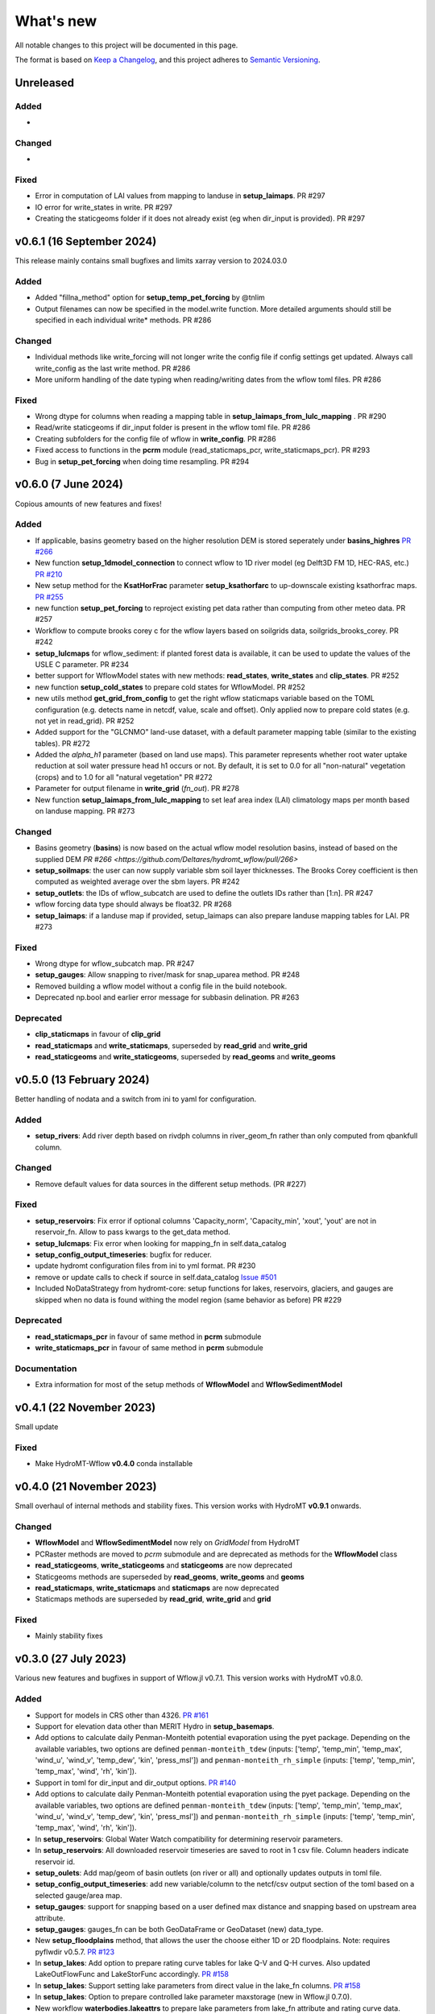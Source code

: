 ==========
What's new
==========
All notable changes to this project will be documented in this page.

The format is based on `Keep a Changelog`_, and this project adheres to
`Semantic Versioning`_.

Unreleased
==========

Added
-----
-

Changed
-------
-

Fixed
-----
- Error in computation of LAI values from mapping to landuse in **setup_laimaps**. PR #297
- IO error for write_states in write. PR #297
- Creating the staticgeoms folder if it does not already exist (eg when dir_input is provided). PR #297

v0.6.1 (16 September 2024)
==========================
This release mainly contains small bugfixes and limits xarray version to 2024.03.0

Added
-----
- Added "fillna_method" option for **setup_temp_pet_forcing** by @tnlim
- Output filenames can now be specified in the model.write function. More detailed arguments should still be specified in each individual write* methods. PR #286

Changed
-------
- Individual methods like write_forcing will not longer write the config file if config settings get updated. Always call write_config as the last write method. PR #286
- More uniform handling of the date typing when reading/writing dates from the wflow toml files. PR #286

Fixed
-----
- Wrong dtype for columns when reading a mapping table in **setup_laimaps_from_lulc_mapping** . PR #290
- Read/write staticgeoms if dir_input folder is present in the wflow toml file. PR #286
- Creating subfolders for the config file of wflow in **write_config**. PR #286
- Fixed access to functions in the **pcrm** module (read_staticmaps_pcr, write_staticmaps_pcr). PR #293
- Bug in **setup_pet_forcing** when doing time resampling. PR #294

v0.6.0 (7 June 2024)
====================
Copious amounts of new features and fixes!

Added
-----
- If applicable, basins geometry based on the higher resolution DEM is stored seperately under **basins_highres** `PR #266 <https://github.com/Deltares/hydromt_wflow/pull/266>`_
- New function **setup_1dmodel_connection** to connect wflow to 1D river model (eg Delft3D FM 1D, HEC-RAS, etc.) `PR #210 <https://github.com/Deltares/hydromt_wflow/pull/210>`_
- New setup method for the **KsatHorFrac** parameter **setup_ksathorfarc** to up-downscale existing ksathorfrac maps. `PR #255 <https://github.com/Deltares/hydromt_wflow/pull/255>`_
- new function **setup_pet_forcing** to reproject existing pet data rather than computing from other meteo data. PR #257
- Workflow to compute brooks corey c for the wflow layers based on soilgrids data, soilgrids_brooks_corey. PR #242
- **setup_lulcmaps** for wflow_sediment: if planted forest data is available, it can be used to update the values of the USLE C parameter. PR #234
- better support for WflowModel states with new methods: **read_states**, **write_states** and **clip_states**. PR #252
- new function **setup_cold_states** to prepare cold states for WflowModel. PR #252
- new utils method **get_grid_from_config** to get the right wflow staticmaps variable based on the TOML configuration (e.g. detects name in netcdf, value, scale and offset). Only applied now to prepare cold states (e.g. not yet in read_grid). PR #252
- Added support for the "GLCNMO" land-use dataset, with a default parameter mapping table (similar to the existing tables). PR #272
- Added the `alpha_h1` parameter (based on land use maps). This parameter represents whether root water uptake reduction at soil water pressure head h1 occurs or not. By default, it is set  to 0.0 for all "non-natural" vegetation (crops) and to 1.0 for all "natural vegetation" PR #272
- Parameter for output filename in **write_grid** (`fn_out`). PR #278
- New function **setup_laimaps_from_lulc_mapping** to set leaf area index (LAI) climatology maps per month based on landuse mapping. PR #273

Changed
-------
- Basins geometry (**basins**) is now based on the actual wflow model resolution basins, instead of based on the supplied DEM `PR #266 <https://github.com/Deltares/hydromt_wflow/pull/266>`
- **setup_soilmaps**: the user can now supply variable sbm soil layer thicknesses. The Brooks Corey coefficient is then computed as weighted average over the sbm layers. PR #242
- **setup_outlets**: the IDs of wflow_subcatch are used to define the outlets IDs rather than [1:n]. PR #247
- wflow forcing data type should always be float32. PR #268
- **setup_laimaps**: if a landuse map if provided, setup_laimaps can also prepare landuse mapping tables for LAI. PR #273

Fixed
-----
- Wrong dtype for wflow_subcatch map. PR #247
- **setup_gauges**: Allow snapping to river/mask for snap_uparea method. PR #248
- Removed building a wflow model without a config file in the build notebook.
- Deprecated np.bool and earlier error message for subbasin delination. PR #263

Deprecated
----------
- **clip_staticmaps** in favour of **clip_grid**
- **read_staticmaps** and **write_staticmaps**, superseded by **read_grid** and **write_grid**
- **read_staticgeoms** and **write_staticgeoms**, superseded by **read_geoms** and **write_geoms**

v0.5.0 (13 February 2024)
=========================
Better handling of nodata and a switch from ini to yaml for configuration.

Added
-----
- **setup_rivers**: Add river depth based on rivdph columns in river_geom_fn rather than only computed from qbankfull column.

Changed
-------
- Remove default values for data sources in the different setup methods. (PR #227)

Fixed
-----
- **setup_reservoirs**: Fix error if optional columns 'Capacity_norm', 'Capacity_min', 'xout', 'yout' are not in reservoir_fn. Allow to pass kwargs to the get_data method.
- **setup_lulcmaps**: Fix error when looking for mapping_fn in self.data_catalog
- **setup_config_output_timeseries**: bugfix for reducer.
- update hydromt configuration files from ini to yml format. PR #230
- remove or update calls to check if source in self.data_catalog `Issue #501 <https://github.com/Deltares/hydromt/issues/501>`_
- Included NoDataStrategy from hydromt-core: setup functions for lakes, reservoirs, glaciers, and gauges are skipped when no data is found withing the model region (same behavior as before) PR #229

Deprecated
----------
- **read_staticmaps_pcr** in favour of same method in **pcrm** submodule
- **write_staticmaps_pcr** in favour of same method in **pcrm** submodule

Documentation
-------------
- Extra information for most of the setup methods of **WflowModel** and **WflowSedimentModel**

v0.4.1 (22 November 2023)
=========================
Small update

Fixed
-----
- Make HydroMT-Wflow **v0.4.0** conda installable

v0.4.0 (21 November 2023)
=========================
Small overhaul of internal methods and stability fixes. This version works with HydroMT **v0.9.1** onwards.

Changed
-------
- **WflowModel** and **WflowSedimentModel** now rely on `GridModel` from HydroMT
- PCRaster methods are moved to `pcrm` submodule and are deprecated as methods for the **WflowModel** class
- **read_staticgeoms**, **write_staticgeoms** and **staticgeoms** are now deprecated
- Staticgeoms methods are superseded by **read_geoms**, **write_geoms** and **geoms**
- **read_staticmaps**, **write_staticmaps** and **staticmaps** are now deprecated
- Staticmaps methods are superseded by **read_grid**, **write_grid** and **grid**

Fixed
-----
- Mainly stability fixes

v0.3.0 (27 July 2023)
=====================
Various new features and bugfixes in support of Wflow.jl v0.7.1. This version works with HydroMT v0.8.0.

Added
-----
- Support for models in CRS other than 4326. `PR #161 <https://github.com/Deltares/hydromt_wflow/pull/161>`_
- Support for elevation data other than MERIT Hydro in **setup_basemaps**.
- Add options to calculate daily Penman-Monteith potential evaporation using the pyet package. Depending on the available variables, two options are defined ``penman-monteith_tdew`` (inputs: ['temp', 'temp_min', 'temp_max', 'wind_u', 'wind_v', 'temp_dew', 'kin', 'press_msl']) and ``penman-monteith_rh_simple`` (inputs: ['temp', 'temp_min', 'temp_max', 'wind', 'rh', 'kin']).
- Support in toml for dir_input and dir_output options. `PR #140 <https://github.com/Deltares/hydromt_wflow/pull/140>`_
- Add options to calculate daily Penman-Monteith potential evaporation using the pyet package. Depending on the available variables, two options are defined ``penman-monteith_tdew`` (inputs: ['temp', 'temp_min', 'temp_max', 'wind_u', 'wind_v', 'temp_dew', 'kin', 'press_msl']) and ``penman-monteith_rh_simple`` (inputs: ['temp', 'temp_min', 'temp_max', 'wind', 'rh', 'kin']).
- In **setup_reservoirs**: Global Water Watch compatibility for determining reservoir parameters.
- In **setup_reservoirs**: All downloaded reservoir timeseries are saved to root in 1 csv file. Column headers indicate reservoir id.
- **setup_oulets**: Add map/geom of basin outlets (on river or all) and optionally updates outputs in toml file.
- **setup_config_output_timeseries**: add new variable/column to the netcf/csv output section of the toml based on a selected gauge/area map.
- **setup_gauges**: support for snapping based on a user defined max distance and snapping based on upstream area attribute.
- **setup_gauges**: gauges_fn can be both GeoDataFrame or GeoDataset (new) data_type.
- New **setup_floodplains** method, that allows the user the choose either 1D or 2D floodplains. Note: requires pyflwdir v0.5.7. `PR #123 <https://github.com/Deltares/hydromt_wflow/pull/123>`_
- In **setup_lakes**: Add option to prepare rating curve tables for lake Q-V and Q-H curves. Also updated LakeOutFlowFunc and LakeStorFunc accordingly. `PR #158 <https://github.com/Deltares/hydromt_wflow/pull/158>`_
- In **setup_lakes**: Support setting lake parameters from direct value in the lake_fn columns. `PR #158 <https://github.com/Deltares/hydromt_wflow/pull/158>`_
- In **setup_lakes**: Option to prepare controlled lake parameter maxstorage (new in Wflow.jl 0.7.0).
- New workflow **waterbodies.lakeattrs** to prepare lake parameters from lake_fn attribute and rating curve data.
- New **tables** model property including read/write: dictionnary of pandas.DataFrame with model tables (e.g. rating curves of lakes, etc.). `PR #158 <https://github.com/Deltares/hydromt_wflow/pull/158>`_
- Removed hardcoded mapping tables, and added those files an additional .yml file, which is by default read when creating a WflowModel. `PR #168 <https://github.com/Deltares/hydromt_wflow/pull/168>`_

Changed
-------
- Default tomls are now using the dir_output option to specify *run_default* folder.
- in **setup_reservoirs**: options 'usehe' and 'priorityjrc' are removed and replaced with 'timeseries_fn'. Options are ['jrc', 'gww']. By default None to use reservoir_fn data directly.
- in **setup_areamap**: name of the added map is based on column name of the vector data (col2raster) instead of name of the vector data file (area_fn). Allows to add several maps from one vector data file.

Fixed
-----
- Bugfix with wrong nodata value in the hydrography method which caused errors for model which where not based on (sub)basins `PR #144 <https://github.com/Deltares/hydromt_wflow/pull/144>`_
- Bugfix with wrong indexing in the river method that could cause memory issues `PR #147 <https://github.com/Deltares/hydromt_wflow/pull/147>`_
- fix error in **setup_reservoirs** when gdf contains no data in np.nanmax calculation for i.e. damheight #35
- write_forcing with time cftime.DatetimeNoLeap #138 by removing slicing forcing if missings (not needed)
- write_forcing automatic adjustment of starttime and endtime based on forcing content
- When clipping a model from a model with multiple forcing files, a single netcdf is made in write_forcing and the * is removed from the filename.
- Remove deprecated basin_shape method `PR #183 <https://github.com/Deltares/hydromt_wflow/pull/183>`_
- Remove FillValue Nan for lat/lon in staticmaps and forcing `PR #183 <https://github.com/Deltares/hydromt_wflow/pull/183>`_
- Fix compatibility with HydroMT v0.8.0, with updated `clip_geom/mask` functionality `PR #189 <https://github.com/Deltares/hydromt_wflow/pull/189>`_

Deprecated
----------
- The **setup_hydrodem** function has been removed, and the functionality are moved to **setup_rivers** and **setup_floodplains**

Documentation
-------------
- New **prepare_ldd** example notebook to demonstrate how to prepare flow directions and other elevation related data.


v0.2.1 (22 November 2022)
=========================
New setup_staticmaps_from_raster method and river smoothing algorithm. Correct some bugs linked to soon
deprecated staticmaps and staticgeoms objects in hydromt core to work with the new 0.6.0 release.

Added
-----
- Parameters for landuse esa_worlcover. `PR #111 <https://github.com/Deltares/hydromt_wflow/pull/111>`_
- New **setup_staticmaps_from_raster** method. `PR #128 <https://github.com/Deltares/hydromt_wflow/issues/111>`_

Changed
-------
- update forcing example with multiple forcing files #122
- New window smoothing algorithm in `setup_rivers` to avoid cells with small river length.
  Set the min_rivlen_ratio argument to a value larger than zero to apply the smoothing.
  Note: requires pyflwdir v0.5.6 `PR #92 <https://github.com/Deltares/hydromt_wflow/pull/92>`_

Fixed
-----
- write_forcing with time of type cftime.DatetimeNoLeap #109
- write_forcing: re-write config in case of multiple forcing files
- read_forcing with multiple files (* key in toml)
- bug in setup_gauges in update mode with crs.is_epsg_code #108
- bug in self.rivers if no staticgeoms and rivmsk is found #113
- bug in wflow_build_sediment.ini template in examples
- wrong defaults in wflow_build.ini teamplate in examples #116
- temporary fix to update staticgeoms basins+rivers in clip_staticmaps (update when moving away from deprecated staticgeoms).
- fix wrong default value for lai_fn in setup_laimaps #119

Deprecated
----------

v0.2.0 (5 August 2022)
======================
We now use rioxarray to read raster data. We recommend reinstalling your hydromt and hydromt_wflow environment including the rioxarray package.
This enables the writting of CF compliant netcdf files for wflow staticmaps.nc and inmaps.nc.
Following an update in xarray, hydromt version should be >= 0.5.0.

Fixed
-----
- correct float32 dtype for all landuse based maps (by changing values in all lookup tables to floats)
- write **CF-compliant** staticmaps.nc and inmaps.nc
- CRS issue when deriving subcatch for user defined gauges in setup_gauges
- update times in config depending on forcing date range availability in **write_forcing** methods #97

Changed
-------
- In the naming of the generated hydrodem map, it is now specified if a D4 or D8 conditionning has been applied for land cells.
- uint8 dtype *wflow_rivers* and *wflow_streamorder* maps
- except for coordinates (incl *x_out* and *y_out*) all variables are saved with at most 32 bit depth
- new dtype and nodata arguments in **setup_constant_pars**
- read boolean PCRaster maps with int type to be consistent with netcdf based maps
- use latest hydromt github version for the test environment files.
- in **setup_glaciers** predicate to intersects glacier data with model region is 'intersects' (the old 'contains' was not used anyway due to a bug in core).
- in **setup_reservoirs** and **setup_lakes** the predicate 'contains' to open data is now officially used after a bugfix in hydromt core (cf #150).

Added
-----
- nodata argument to **setup_areamap** with a default of -1 (was 0 and not user defined).

v0.1.4 (18 February 2022)
=========================

Changed
-------
- **setup_riverwidth** method **deprecated** (will be removed in future versions) in favour of setup_rivers. We suggest to remove the setup_riverwidth component from your ini files.
- **setup_rivers** calculate river width and depth based on the attributes of the new **river_geom_fn** river geometry file. We suggest adding "river_geom_fn = rivers_lin2019_v1" to the setup_rivers component of your ini files.
- In **setup_soilmaps** the interpolation of missing values (interpolate_na function) is executed on the model parameters at the model resolution, rather than on the original raw soilgrids data at higher resolution. This change will generate small differences in the parameter values, but (largely) improve memory usage.
- Possibility to use any dataset and not just the default ones for setup_laimaps, setup_lakes, setup_glaciers. See the documentation for data requirements.

Added
-----
- Possibility to write_forcing in several files based on time frequency (fn_freq argument).
- setup_hydrodem method for hydrological conditioned elevation used with "local-inertial" routing
- workflow.river.river_bathymetry method to derive river width and depth estimates.
  Note that the new river width estimates are different and result in different model results.
- moved basemaps workflows (hydrography and topography) from HydroMT core. Note that HydroMT_Wflow v0.1.3 there should be used together with HydroMT v0.4.4 (not newer!)
- new ID columns for the outlets staticgeoms
- new ``index_col`` attribute to setup_gauges to choose a specific column of gauges_fn as ID for Wflow_gauges

Fixed
-----
- Calculation of lake_b parameter in setup_lakes.
- Add a minimum averaged discharge to lakes to avoid division by zero when computing lake_b.
- When writting several forcing files instead of one, their time_units should be the same to get one Wflow run (time_units option in write_forcing)
- Filter gauges that could not be snapped to river (if snap_to_river is True) in setup_gauges
- Avoid duplicates in the toml csv column for gauges
- Fill missing values in landslope with zeros within the basin mask
- prevent writing a _FillValue on the time coordinate of forcing data


v0.1.3 (4 October 2021)
=======================
This release adds pyflwdir v0.5 compatibility and a data_catalog of the used data to the write_method.

Added
-----

 - write data_catalog with the used data when writing model
 - tests on staticmaps dtype

Changed
-------

- TOML files only contains reservoir/lake/glacier lines when they are setup and present in the model region.

Fixed
-----
 - pyflwdir v0.5 compatibility: changes from stream order bugfix and improved river slope
 - Fixed docs with rtd v1.0
 - Wrong dtype for Wflow_gauges
 - Removed unnecessary glacier/lake/reservoir lines from the TOML, fixes a bug if missing glacier

v0.1.2 (1 September 2021)
=========================
This release implements the new results attributes for Wflow.

Added
-----

- Add results attributes for Wflow and read_results method (including test+example).
- Add `f_` parameter in soilgrids
- Support soilgrids version 2020
- Setup_areamap component to prepare maps of areas of interest to save Wflow outputs at.
- Support Wflow_sediment with vito landuse.
- New utils.py script for low_level Wflow methods.

Changed
-------

- wfow_sbm.toml remove netcdf output.
- Wflow_soil map is now based on soil texture calculated directly from soilgrids data
- test cases change toml and Wflow_soil.map
- Wflow_sbm.toml now includes links to staticmaps of glacier parameters and outstate of glacierstore is added.

Fixed
-----

- Fix f parameter in soilgrids
- Full reading and writing of Wflow filepaths depending on the toml file (including subfolders).
- The Wflow_gauges now contains river outlets only (instead of all outlets).

Documentation
-------------

- Added Wflow_plot_results example.
- Fixed staticmaps_to_mapstack example.

v0.1.1 (21 May 2021)
====================
This release adds more functionnality for saving forcing data for Wflow and fixes several bugs for some parameter values and soilgrids workflow.

Added
-----

- Write the forcing with user defined chunking on time (default is 1) and none on the lat/lon dimensions (makes Wflow.jl run much faster).
- Rounding of the forcing data with user defined number of decimals (by default 2).
- Progress bar when writing the forcing file.

Changed
-------

- Remove unused imports.

Fixed
-----

- Fixed a mistake in the computation of the lake_b parameter for Wflow.
- Missing no data values for soilgrids workflows.
- Streamorder reclass function for Manning roughness.
- New behavior of apply_ufunc from an update of xarray for passing attributes (need to specify keep_attrs=True).

Documentation
-------------

- Added changelog.

Tests
-----

- Tests without hydroengine for the reservoirs (too long).

v0.1.0 (28 April 2021)
======================
Initial open source release of HydroMT Wflow plugin, also published on pypi. Noticeable changes are listed below.

Added
-----

- Minimum HydroMT plugin template in the **plugin-boilerplate** branch.
- Default filename for the forcing file created by HydroMT (when the one in config already exists).

Changed
-------

- Implement new get_basin_geometry from HydroMT core.
- Consistent setup functions arguments for data sources ('_fn').
- Rename **hydrom_merit** source to **merit_hydro** (updated version of data-artifacts).

Fixed
-----

- Bugs using the clip functions

Documentation
-------------

- Initial version of the documentation on github-pages.
- **Latest** and **stable** version of the documentation.
- Setup Binder environment.
- Add examples notebooks for the documentation.

Tests
-----

- Initial tests for Wflow and Wflow_sediment.

.. _Keep a Changelog: https://keepachangelog.com/en/1.0.0/
.. _Semantic Versioning: https://semver.org/spec/v2.0.0.html
